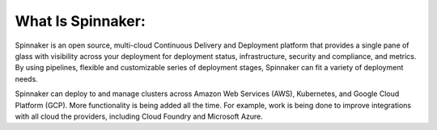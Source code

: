 ******************
What Is Spinnaker:
******************
.. image:: https://readthedocs.org/projects/sphinx-rtd-theme/badge/?version=latest
  :target: https://opsmx-docs.readthedocs.io/en/latest/
  :alt: Documentation Status

Spinnaker is an open source, multi-cloud Continuous Delivery and Deployment platform that provides a single pane of glass with visibility across your deployment for deployment status, infrastructure, security and compliance, and metrics. By using pipelines, flexible and customizable series of deployment stages, Spinnaker can fit a variety of deployment needs.

Spinnaker can deploy to and manage clusters across Amazon Web Services (AWS), Kubernetes, and Google Cloud Platform (GCP). More functionality is being added all the time. For example, work is being done to improve integrations with all cloud the providers, including Cloud Foundry and Microsoft Azure.


